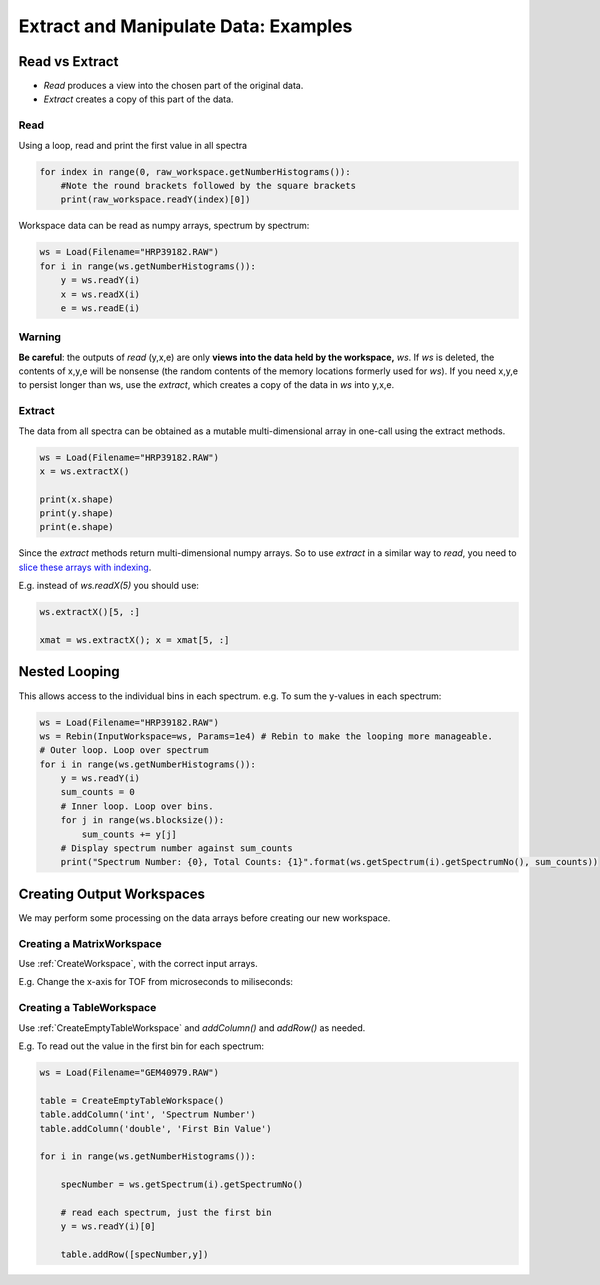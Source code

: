 .. _06_extract_manipulate_data:

=====================================
Extract and Manipulate Data: Examples
=====================================


Read vs Extract
===============

* *Read* produces a view into the chosen part of the original data.
* *Extract* creates a copy of this part of the data.

Read
----

Using a loop, read and print the first value in all spectra

.. code-block:: python

	for index in range(0, raw_workspace.getNumberHistograms()):
	    #Note the round brackets followed by the square brackets
	    print(raw_workspace.readY(index)[0])

Workspace data can be read as numpy arrays, spectrum by spectrum:

.. code-block:: python

	ws = Load(Filename="HRP39182.RAW")
	for i in range(ws.getNumberHistograms()):
	    y = ws.readY(i)
	    x = ws.readX(i)
	    e = ws.readE(i)

Warning
-------
**Be careful**: the outputs of *read* (y,x,e) are only **views into the data held by the workspace,** `ws`. If `ws` is deleted, the contents of x,y,e will be nonsense (the random contents of the memory locations formerly used for `ws`).
If you need x,y,e to persist longer than ws, use the *extract*, which creates a copy of the data in `ws` into y,x,e.

Extract
-------

The data from all spectra can be obtained as a mutable multi-dimensional array in one-call using the extract methods.

.. code-block:: python

	ws = Load(Filename="HRP39182.RAW")
	x = ws.extractX()

	print(x.shape)
	print(y.shape)
	print(e.shape)

Since the *extract* methods return multi-dimensional numpy arrays. So to use  *extract* in a similar way to *read*, you need to `slice these arrays with indexing <https://numpy.org/doc/1.18/reference/arrays.indexing.html>`_. 

E.g. instead of `ws.readX(5)` you should use:

.. code-block:: python

    ws.extractX()[5, :]

    xmat = ws.extractX(); x = xmat[5, :]


Nested Looping
==============

This allows access to the individual bins in each spectrum. e.g. To sum the y-values in each spectrum:

.. code-block:: python

	ws = Load(Filename="HRP39182.RAW")
	ws = Rebin(InputWorkspace=ws, Params=1e4) # Rebin to make the looping more manageable.
	# Outer loop. Loop over spectrum
	for i in range(ws.getNumberHistograms()):
	    y = ws.readY(i)
	    sum_counts = 0
	    # Inner loop. Loop over bins.
	    for j in range(ws.blocksize()):
	        sum_counts += y[j] 
	    # Display spectrum number against sum_counts
	    print("Spectrum Number: {0}, Total Counts: {1}".format(ws.getSpectrum(i).getSpectrumNo(), sum_counts))


Creating Output Workspaces
==========================

We may perform some processing on the data arrays before creating our new workspace. 

Creating a MatrixWorkspace
--------------------------

Use :ref:`CreateWorkspace`, with the correct input arrays.

E.g. Change the x-axis for TOF from microseconds to miliseconds:

.. plot::
   :include-source:

	from mantid.simpleapi import *

	# Load and Read data
	ws = Load(Filename="HRP39182.RAW")	
	x = ws.readX(0)
	y = ws.readY(0)
	e = ws.readE(0)

	# Alter the x data
	new_x = x * 1e-3

	# Create a new Matrix Workspace with the altered data
	new_ws = CreateWorkspace(DataX=new_x, DataY=y, DataE=e, NSpec=1,UnitX='Label')

	# Set the Label for the AxisUnit
	unit = new_ws.getAxis(0).getUnit()
	unit.setLabel("Time-of-flight", "Milliseconds")

	# Plot the new workspace
	plotSpectrum(new_ws,0)

Creating a TableWorkspace
--------------------------

Use :ref:`CreateEmptyTableWorkspace` and `addColumn()` and `addRow()` as needed.

E.g. To read out the value in the first bin for each spectrum:

.. code-block:: python

    ws = Load(Filename="GEM40979.RAW")
    
    table = CreateEmptyTableWorkspace()
    table.addColumn('int', 'Spectrum Number')
    table.addColumn('double', 'First Bin Value')

    for i in range(ws.getNumberHistograms()):

        specNumber = ws.getSpectrum(i).getSpectrumNo()

        # read each spectrum, just the first bin
        y = ws.readY(i)[0]

        table.addRow([specNumber,y])
